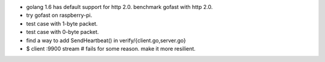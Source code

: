 * golang 1.6 has default support for http 2.0. benchmark gofast with
  http 2.0.
* try gofast on raspberry-pi.
* test case with 1-byte packet.
* test case with 0-byte packet.
* find a way to add SendHeartbeat() in verify/{client.go,server.go}
* $ client :9900 stream # fails for some reason. make it more resilient.
